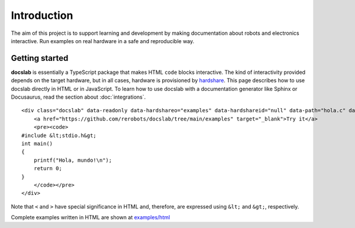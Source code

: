 Introduction
============

The aim of this project is to support learning and development by making
documentation about robots and electronics interactive.
Run examples on real hardware in a safe and reproducible way.

Getting started
---------------

**docslab** is essentially a TypeScript package that makes HTML ``code`` blocks
interactive. The kind of interactivity provided depends on the target hardware,
but in all cases, hardware is provisioned by hardshare_.
This page describes how to use docslab directly in HTML or in JavaScript.
To learn how to use docslab with a documentation generator like Sphinx or
Docusaurus, read the section about :doc:`integrations`.

.. highlight:: html

::

    <div class="docslab" data-readonly data-hardshareo="examples" data-hardshareid="null" data-path="hola.c" data-command="gcc -o hola hola.c && ./hola">
        <a href="https://github.com/rerobots/docslab/tree/main/examples" target="_blank">Try it</a>
        <pre><code>
    #include &lt;stdio.h&gt;
    int main()
    {
        printf("Hola, mundo!\n");
        return 0;
    }
        </code></pre>
    </div>

Note that ``<`` and ``>`` have special significance in HTML and, therefore, are
expressed using ``&lt;`` and ``&gt;``, respectively.

Complete examples written in HTML are shown at `<examples/html>`_


.. _hardshare: https://github.com/rerobots/hardshare
